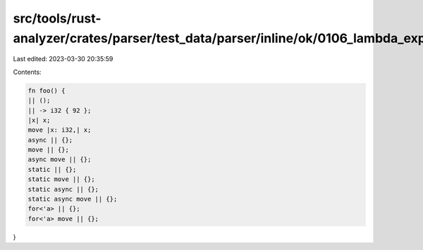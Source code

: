 src/tools/rust-analyzer/crates/parser/test_data/parser/inline/ok/0106_lambda_expr.rs
====================================================================================

Last edited: 2023-03-30 20:35:59

Contents:

.. code-block:: rs

    fn foo() {
    || ();
    || -> i32 { 92 };
    |x| x;
    move |x: i32,| x;
    async || {};
    move || {};
    async move || {};
    static || {};
    static move || {};
    static async || {};
    static async move || {};
    for<'a> || {};
    for<'a> move || {};
}


